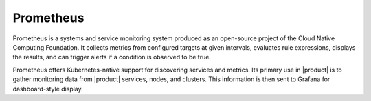 Prometheus
==========

Prometheus is a systems and service monitoring system produced as an
open-source project of the Cloud Native Computing Foundation. It
collects metrics from configured targets at given intervals, evaluates
rule expressions, displays the results, and can trigger alerts if a
condition is observed to be true.

Prometheus offers Kubernetes-native support for discovering services and
metrics. Its primary use in |product| is to gather monitoring data from
|product| services, nodes, and clusters. This information is then sent to
Grafana for dashboard-style display.


